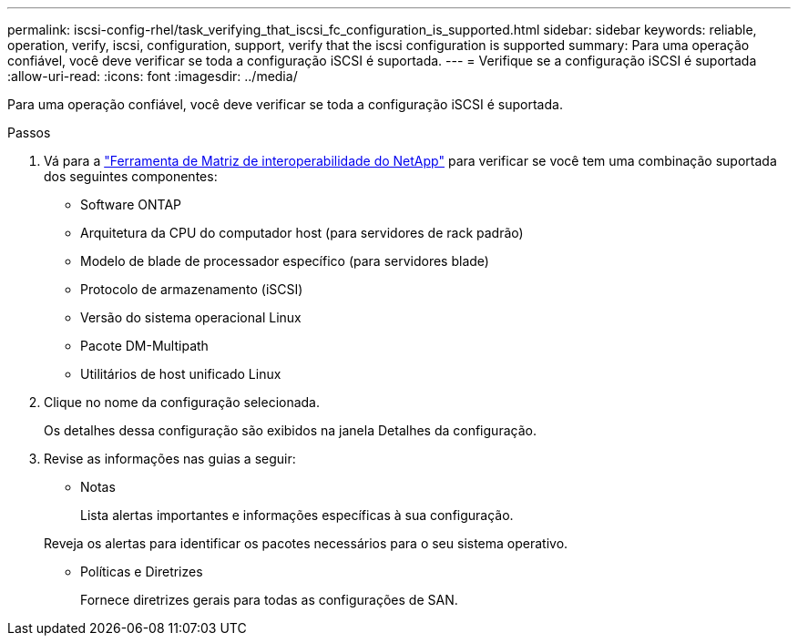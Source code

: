 ---
permalink: iscsi-config-rhel/task_verifying_that_iscsi_fc_configuration_is_supported.html 
sidebar: sidebar 
keywords: reliable, operation, verify, iscsi, configuration, support, verify that the iscsi configuration is supported 
summary: Para uma operação confiável, você deve verificar se toda a configuração iSCSI é suportada. 
---
= Verifique se a configuração iSCSI é suportada
:allow-uri-read: 
:icons: font
:imagesdir: ../media/


[role="lead"]
Para uma operação confiável, você deve verificar se toda a configuração iSCSI é suportada.

.Passos
. Vá para a https://mysupport.netapp.com/matrix["Ferramenta de Matriz de interoperabilidade do NetApp"] para verificar se você tem uma combinação suportada dos seguintes componentes:
+
** Software ONTAP
** Arquitetura da CPU do computador host (para servidores de rack padrão)
** Modelo de blade de processador específico (para servidores blade)
** Protocolo de armazenamento (iSCSI)
** Versão do sistema operacional Linux
** Pacote DM-Multipath
** Utilitários de host unificado Linux


. Clique no nome da configuração selecionada.
+
Os detalhes dessa configuração são exibidos na janela Detalhes da configuração.

. Revise as informações nas guias a seguir:
+
** Notas
+
Lista alertas importantes e informações específicas à sua configuração.

+
Reveja os alertas para identificar os pacotes necessários para o seu sistema operativo.

** Políticas e Diretrizes
+
Fornece diretrizes gerais para todas as configurações de SAN.





